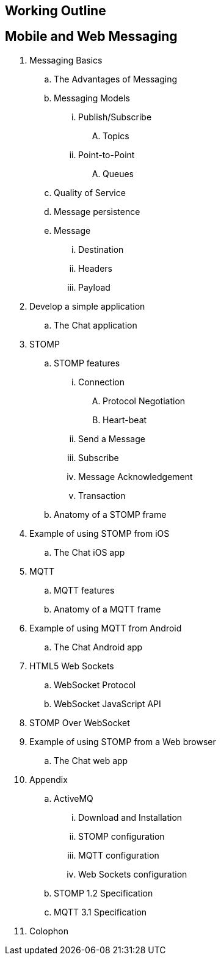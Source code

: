 == Working Outline

== Mobile and Web Messaging

. Messaging Basics
.. The Advantages of Messaging
.. Messaging Models
... Publish/Subscribe
.... Topics
... Point-to-Point
.... Queues
.. Quality of Service
.. Message persistence
.. Message
... Destination
... Headers
... Payload
. Develop a simple application
.. The Chat application
. STOMP
.. STOMP features
... Connection
.... Protocol Negotiation
.... Heart-beat
... Send a Message
... Subscribe
... Message Acknowledgement
... Transaction
.. Anatomy of a STOMP frame
. Example of using STOMP from iOS
.. The Chat iOS app
. MQTT
.. MQTT features
.. Anatomy of a MQTT frame
. Example of using MQTT from Android
.. The Chat Android app
. HTML5 Web Sockets
.. WebSocket Protocol
.. WebSocket JavaScript API
. STOMP Over WebSocket
. Example of using STOMP from a Web browser
.. The Chat web app
. Appendix
.. ActiveMQ
... Download and Installation
... STOMP configuration
... MQTT configuration
... Web Sockets configuration
.. STOMP 1.2 Specification
.. MQTT 3.1 Specification
. Colophon
